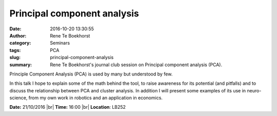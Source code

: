 Principal component analysis
############################
:date: 2016-10-20 13:30:55
:author: Rene Te Boekhorst
:category: Seminars
:tags: PCA
:slug: principal-component-analysis
:summary: Rene Te Boekhorst's journal club session on Principal component analysis (PCA).


Principle Component Analysis (PCA) is used by many but understood by few. 

In this talk I hope to explain some of the math behind the tool, to raise awareness for its potential (and pitfalls) and to discuss the relationship between PCA and cluster analysis.
In addition I will present some examples of its use in neuro-science, from my own work in robotics and an application in economics.

**Date:** 21/10/2016 |br|
**Time:** 16:00 |br|
**Location**: LB252

.. |br| raw:: html

    <br />


